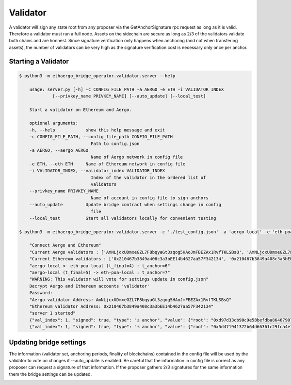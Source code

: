 Validator
=========

A validator will sign any state root from any proposer via the GetAnchorSignature rpc request as long as it is valid.
Therefore a validator must run a full node.
Assets on the sidechain are secure as long as 2/3 of the validators validate both chains and are honnest.
Since signature verification only happens when anchoring (and not when transfering assets), 
the number of validators can be very high as the signature verification cost is necessary only once per anchor.

Starting a Validator
--------------------

.. code-block:: bash

    $ python3 -m ethaergo_bridge_operator.validator.server --help

        usage: server.py [-h] -c CONFIG_FILE_PATH -a AERGO -e ETH -i VALIDATOR_INDEX
                 [--privkey_name PRIVKEY_NAME] [--auto_update] [--local_test]

        Start a validator on Ethereum and Aergo.

        optional arguments:
        -h, --help            show this help message and exit
        -c CONFIG_FILE_PATH, --config_file_path CONFIG_FILE_PATH
                                Path to config.json
        -a AERGO, --aergo AERGO
                                Name of Aergo network in config file
        -e ETH, --eth ETH     Name of Ethereum network in config file
        -i VALIDATOR_INDEX, --validator_index VALIDATOR_INDEX
                                Index of the validator in the ordered list of
                                validators
        --privkey_name PRIVKEY_NAME
                                Name of account in config file to sign anchors
        --auto_update         Update bridge contract when settings change in config
                                file
        --local_test          Start all validators locally for convenient testing

    $ python3 -m ethaergo_bridge_operator.validator.server -c './test_config.json' -a 'aergo-local' -e 'eth-poa-local' --validator_index 1 --privkey_name "validator" --auto_update

        "Connect Aergo and Ethereum"
        "Current Aergo validators : ['AmNLjcxUDmxeGZL7F8bqyaGt3zqog5HAoJmFBEZAx1RvfTKLSBsQ', 'AmNLjcxUDmxeGZL7F8bqyaGt3zqog5HAoJmFBEZAx1RvfTKLSBsQ', 'AmNLjcxUDmxeGZL7F8bqyaGt3zqog5HAoJmFBEZAx1RvfTKLSBsQ']"
        "Current Ethereum validators : ['0x210467b3849a408c3a3bEE14b4627aa57F342134', '0x210467b3849a408c3a3bEE14b4627aa57F342134', '0x210467b3849a408c3a3bEE14b4627aa57F342134']"
        "aergo-local <- eth-poa-local (t_final=4) : t_anchor=6"
        "aergo-local (t_final=5) -> eth-poa-local : t_anchor=7"
        "WARNING: This validator will vote for settings update in config.json"
        Decrypt Aergo and Ethereum accounts 'validator'
        Password: 
        "Aergo validator Address: AmNLjcxUDmxeGZL7F8bqyaGt3zqog5HAoJmFBEZAx1RvfTKLSBsQ"
        "Ethereum validator Address: 0x210467b3849a408c3a3bEE14b4627aa57F342134"
        "server 1 started"
        {"val_index": 1, "signed": true, "type": "⚓ anchor", "value": {"root": "0xd97d33cb90c9e58befdba86467907ba68258b49f0f85a22781db7c4eda3033e4", "height": 8102}, "destination": "aergo-local", "nonce": 0}
        {"val_index": 1, "signed": true, "type": "⚓ anchor", "value": {"root": "0x5d471941372b64d66361c29fca4e13c899819afe212cce87143794d80b510613", "height": 8119}, "destination": "eth-poa-local", "nonce": 0}


Updating bridge settings
------------------------

The information (validator set, anchoring periods, finality of blockchains) contained in the config file
will be used by the validator to vote on changes if --auto_update is enabled.
Be careful that the information in config file is correct as any proposer can request a signature of that information.
If the proposer gathers 2/3 signatures for the same information them the bridge settings can be updated.


.. image:: images/t_anchor_update.png